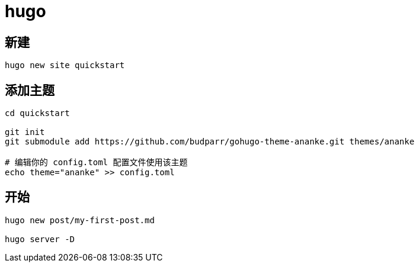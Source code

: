 
= hugo

== 新建
[source,shell script]
----
hugo new site quickstart

----

== 添加主题
[source,shell script]
----
cd quickstart

git init
git submodule add https://github.com/budparr/gohugo-theme-ananke.git themes/ananke

# 编辑你的 config.toml 配置文件使用该主题
echo theme="ananke" >> config.toml

----

== 开始
[source,shell script]
----
hugo new post/my-first-post.md

hugo server -D
----
